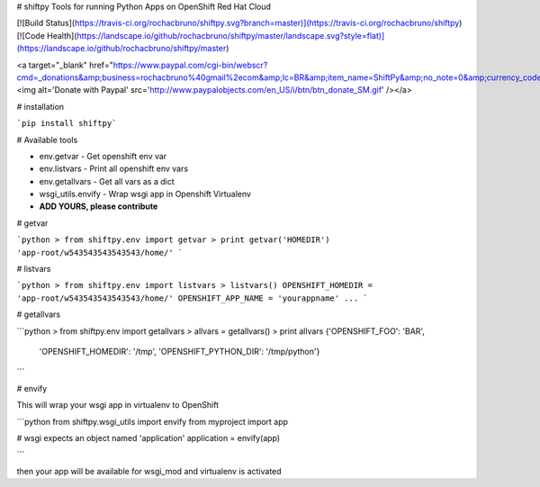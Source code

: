 # shiftpy
Tools for running Python Apps on OpenShift Red Hat Cloud

[![Build Status](https://travis-ci.org/rochacbruno/shiftpy.svg?branch=master)](https://travis-ci.org/rochacbruno/shiftpy)
[![Code Health](https://landscape.io/github/rochacbruno/shiftpy/master/landscape.svg?style=flat)](https://landscape.io/github/rochacbruno/shiftpy/master)

<a target="_blank" href="https://www.paypal.com/cgi-bin/webscr?cmd=_donations&amp;business=rochacbruno%40gmail%2ecom&amp;lc=BR&amp;item_name=ShiftPy&amp;no_note=0&amp;currency_code=USD&amp;bn=PP%2dDonationsBF%3abtn_donate_SM%2egif%3aNonHostedGuest"><img alt='Donate with Paypal' src='http://www.paypalobjects.com/en_US/i/btn/btn_donate_SM.gif' /></a>


# installation

```pip install shiftpy```

# Available tools

- env.getvar - Get openshift env var
- env.listvars - Print all openshift env vars
- env.getallvars - Get all vars as a dict
- wsgi_utils.envify - Wrap wsgi app in Openshift Virtualenv
- **ADD YOURS, please contribute**

# getvar

```python
> from shiftpy.env import getvar
> print getvar('HOMEDIR')
'app-root/w543543543543543/home/'
```

# listvars


```python
> from shiftpy.env import listvars
> listvars()
OPENSHIFT_HOMEDIR = 'app-root/w543543543543543/home/'
OPENSHIFT_APP_NAME = 'yourappname'
...
```

# getallvars

```python
> from shiftpy.env import getallvars
> allvars = getallvars()
> print allvars
{'OPENSHIFT_FOO': 'BAR',
 'OPENSHIFT_HOMEDIR': '/tmp',
 'OPENSHIFT_PYTHON_DIR': '/tmp/python'}

```

# envify

This will wrap your wsgi app in virtualenv to OpenShift

```python
from shiftpy.wsgi_utils import envify
from myproject import app

# wsgi expects an object named 'application'
application = envify(app)

```

then your app will be available for wsgi_mod and virtualenv is activated


